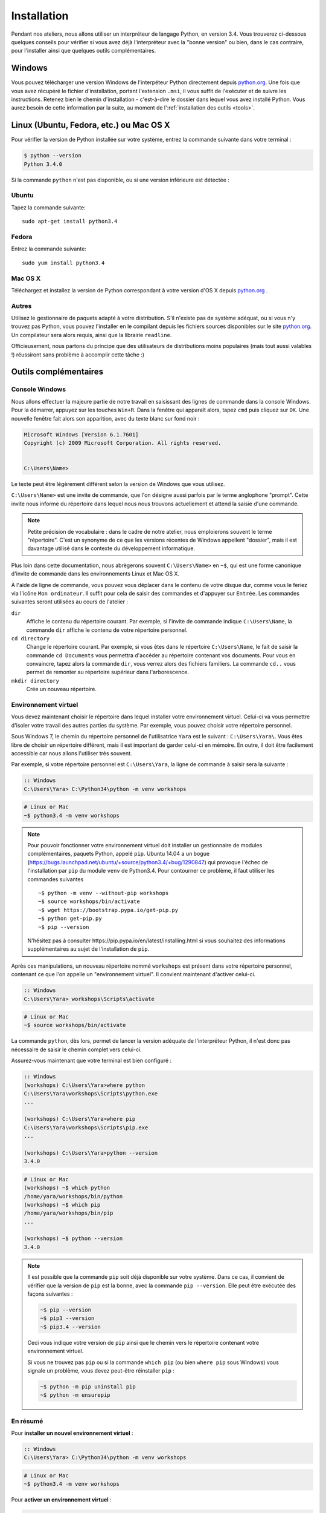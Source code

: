 ============
Installation
============

Pendant nos ateliers, nous allons utiliser un interpréteur de langage Python, en version 3.4. Vous trouverez ci-dessous quelques conseils pour vérifier si vous avez déjà l'interpréteur avec la "bonne version" ou bien, dans le cas contraire, pour l'installer ainsi que quelques outils complémentaires.

Windows
=======

Vous pouvez télécharger une version Windows de l'interpéteur Python directement depuis `python.org`_.
Une fois que vous avez récupéré le fichier d'installation, portant l'extension ``.msi``, il vous suffit de l'exécuter et de suivre les instructions.
Retenez bien le chemin d'installation - c'est-à-dire le dossier dans lequel vous avez installé Python. Vous aurez besoin de cette information par la suite, au moment de l':ref:`installation des outils <tools>`.


Linux (Ubuntu, Fedora, etc.) ou Mac OS X
========================================

Pour vérifier la version de Python installée sur votre système, entrez la commande suivante dans votre terminal :

.. code-block:: sh

    $ python --version
    Python 3.4.0

Si la commande ``python`` n'est pas disponible, ou si une version inférieure est détectée :

Ubuntu
------

Tapez la commande suivante::

    sudo apt-get install python3.4

Fedora
------

Entrez la commande suivante::

    sudo yum install python3.4

Mac OS X
--------

Téléchargez et installez la version de Python correspondant à votre version d'OS X depuis `python.org`_ .

Autres
------

Utilisez le gestionnaire de paquets adapté à votre distribution. S'il n'existe pas de système adéquat, ou si vous n'y trouvez pas Python, vous pouvez l'installer en le compilant depuis les fichiers sources disponibles sur le site `python.org`_. Un compilateur sera alors requis, ainsi que la librairie ``readline``.

Officieusement, nous partons du principe que des utilisateurs de distributions moins populaires (mais tout aussi valables !) réussiront sans problème à accomplir cette tâche :)


.. _tools:

Outils complémentaires
======================

Console Windows
---------------

Nous allons effectuer la majeure partie de notre travail en saisissant des lignes de commande dans la console Windows.
Pour la démarrer, appuyez sur les touches ``Win+R``. Dans la fenêtre qui apparaît alors, tapez ``cmd`` puis cliquez sur ``OK``. Une nouvelle fenêtre fait alors son apparition, avec du texte blanc sur fond noir :

.. code-block:: bat

    Microsoft Windows [Version 6.1.7601]
    Copyright (c) 2009 Microsoft Corporation. All rights reserved.


    C:\Users\Name>

Le texte peut être légèrement différent selon la version de Windows que vous utilisez.

``C:\Users\Name>`` est une invite de commande, que l'on désigne aussi parfois par le terme anglophone "prompt". Cette invite nous informe du répertoire dans lequel nous nous trouvons actuellement et attend la saisie d'une commande.

.. note::

    Petite précision de vocabulaire : dans le cadre de notre atelier, nous emploierons souvent le terme "répertoire". C'est un synonyme de ce que les versions récentes de Windows appellent "dossier", mais il est davantage utilisé dans le contexte du développement informatique.

Plus loin dans cette documentation, nous abrègerons souvent ``C:\Users\Name>`` en ``~$``, qui est une forme canonique d'invite de commande dans les environnements Linux et Mac OS X.

À l'aide de ligne de commande, vous pouvez vous déplacer dans le contenu de votre disque dur, comme vous le feriez via l'icône ``Mon ordinateur``. Il suffit pour cela de saisir des commandes et d'appuyer sur ``Entrée``.
Les commandes suivantes seront utilisées au cours de l'atelier :

``dir``
    Affiche le contenu du répertoire courant. Par exemple, si l'invite de commande indique ``C:\Users\Name``, la commande ``dir`` affiche le contenu de votre répertoire personnel.

``cd directory``
    Change le répertoire courant. Par exemple, si vous êtes dans le répertoire ``C:\Users\Name``, le fait de saisir la commande ``cd Documents`` vous permettra d'accéder au répertoire contenant vos documents. Pour vous en convaincre, tapez alors la commande ``dir``, vous verrez alors des fichiers familiers.
    La commande ``cd..`` vous permet de remonter au répertoire supérieur dans l'arborescence.

``mkdir directory``
    Crée un nouveau répertoire.


Environnement virtuel
---------------------

Vous devez maintenant choisir le répertoire dans lequel installer votre environnement virtuel. Celui-ci va vous permettre d'isoler votre travail des autres parties du système. Par exemple, vous pouvez choisir votre répertoire personnel.

Sous Windows 7, le chemin du répertoire personnel de l'utilisatrice ``Yara`` est le suivant :
``C:\Users\Yara\``. Vous êtes libre de choisir un répertoire différent, mais il est important de garder celui-ci en mémoire. En outre, il doit être facilement accessible car nous allons l'utiliser très souvent. 

Par exemple, si votre répertoire personnel est ``C:\Users\Yara``, la ligne de commande à saisir sera la suivante :

.. code-block:: bat

    :: Windows
    C:\Users\Yara> C:\Python34\python -m venv workshops

.. code-block:: sh

    # Linux or Mac
    ~$ python3.4 -m venv workshops

.. note::
    Pour pouvoir fonctionner votre environnement virtuel doit installer un gestionnaire de modules complémentaires, paquets Python, appelé ``pip``.
    Ubuntu 14.04 a un bogue (https://bugs.launchpad.net/ubuntu/+source/python3.4/+bug/1290847) qui provoque l'échec de l'installation par ``pip`` du module ``venv`` de Python3.4. Pour contourner ce problème, il faut utiliser les commandes suivantes ::

        ~$ python -m venv --without-pip workshops
        ~$ source workshops/bin/activate
        ~$ wget https://bootstrap.pypa.io/get-pip.py
        ~$ python get-pip.py
        ~$ pip --version

    N'hésitez pas à consulter _`https://pip.pypa.io/en/latest/installing.html` si vous souhaitez des informations supplémentaires au sujet de l'installation de ``pip``.

Après ces manipulations, un nouveau répertoire nommé ``workshops`` est présent dans votre répertoire personnel, contenant ce que l'on appelle un "environnement virtuel". Il convient maintenant d'activer celui-ci.

.. code-block:: bat

    :: Windows
    C:\Users\Yara> workshops\Scripts\activate

.. code-block:: sh

    # Linux or Mac
    ~$ source workshops/bin/activate

La commande ``python``, dès lors, permet de lancer la version adéquate de l'interpréteur Python, il n'est donc pas nécessaire de saisir le chemin complet vers celui-ci.

Assurez-vous maintenant que votre terminal est bien configuré :

.. code-block:: bat

    :: Windows
    (workshops) C:\Users\Yara>where python
    C:\Users\Yara\workshops\Scripts\python.exe
    ...

    (workshops) C:\Users\Yara>where pip
    C:\Users\Yara\workshops\Scripts\pip.exe
    ...

    (workshops) C:\Users\Yara>python --version
    3.4.0

.. code-block:: sh

    # Linux or Mac
    (workshops) ~$ which python
    /home/yara/workshops/bin/python
    (workshops) ~$ which pip
    /home/yara/workshops/bin/pip
    ...

    (workshops) ~$ python --version
    3.4.0


.. _python.org: http://python.org/download/releases/3.4.0/

.. note::
    Il est possible que la commande ``pip`` soit déjà disponible sur votre système. Dans ce cas, il convient de vérifier que la version de ``pip`` est la bonne, avec la commande ``pip --version``. Elle peut être exécutée des façons suivantes :

    .. code-block:: sh

        ~$ pip --version
        ~$ pip3 --version
        ~$ pip3.4 --version

    Ceci vous indique votre version de ``pip`` ainsi que le chemin vers le répertoire contenant votre environnement virtuel.

    Si vous ne trouvez pas ``pip`` ou si la commande ``which pip`` (ou bien ``where pip`` sous Windows) vous signale un problème, vous devez peut-être réinstaller ``pip`` :

    .. code-block:: sh

        ~$ python -m pip uninstall pip
        ~$ python -m ensurepip


En résumé
---------

Pour **installer un nouvel environnement virtuel** :

.. code-block:: bat

    :: Windows
    C:\Users\Yara> C:\Python34\python -m venv workshops

.. code-block:: sh

    # Linux or Mac
    ~$ python3.4 -m venv workshops

Pour **activer un environnement virtuel** :

.. code-block:: bat

    :: Windows
    C:\Users\Yara> workshops\Scripts\activate

.. code-block:: sh

    # Linux or Mac
    ~$ source workshops/bin/activate

Pour **vérifier la version de Python** :

.. code-block:: sh

    (workshops) ~$ python --version
    3.4.0


IPython
-------

Si vous le souhaitez, vous pouvez installer le logiciel ``IPython``, qui améliore l'aspect et le confort d'utilisation de l'interpréteur Python. Pour cela, saisissez la commande suivante une fois votre environnement virtuel activé :

.. code-block:: sh

    (workshops) ~$ pip install ipython

